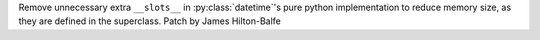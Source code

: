 Remove unnecessary extra ``__slots__`` in :py:class:`datetime`\'s pure python implementation to reduce memory size, as they are defined in the superclass. Patch by James Hilton-Balfe
